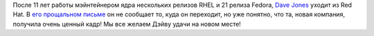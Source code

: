 .. title: Dave Jones уходит из Red Hat!
.. slug: dave-jones-уходит-из-red-hat
.. date: 2014-12-19 21:04:22
.. tags: redhat, hr, akamai
.. category:
.. link:
.. description:
.. type: text
.. author: Peter Lemenkov

После 11 лет работы мэйнтейнером ядра нескольких релизов RHEL и 21
релиза Fedora, `Dave Jones <https://www.openhub.net/accounts/davej>`__
уходит из Red Hat. В `его прощальном
письме <http://codemonkey.org.uk/2014/12/19/moving-on-from-rht/>`__ он
не сообщает то, куда он переходит, но уже понятно, что та, новая
компания, получила очень ценный кадр!
Мы все желаем Дэйву удачи на новом месте!
